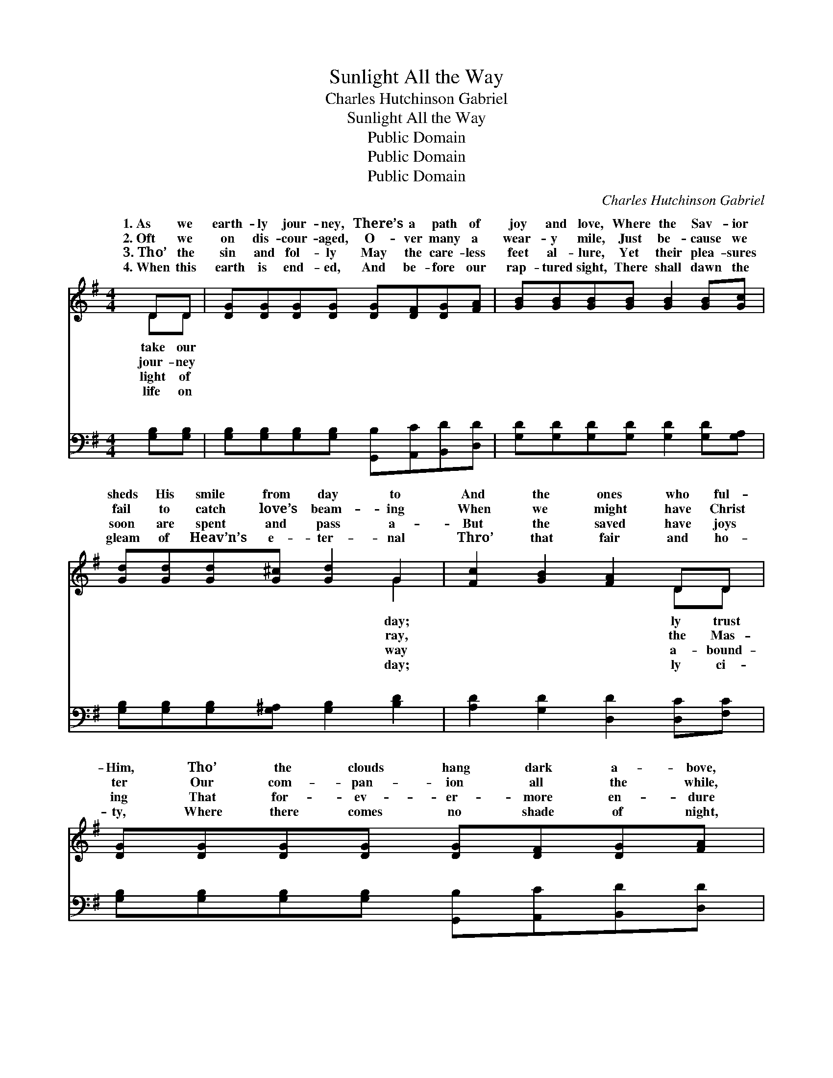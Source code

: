 X:1
T:Sunlight All the Way
T:Charles Hutchinson Gabriel
T:Sunlight All the Way
T:Public Domain
T:Public Domain
T:Public Domain
C:Charles Hutchinson Gabriel
Z:Public Domain
%%score ( 1 2 ) ( 3 4 )
L:1/8
M:4/4
K:G
V:1 treble 
V:2 treble 
V:3 bass 
V:4 bass 
V:1
 DD | [DG][DG][DG][DG] [DG][DF][DG][FA] | [GB][GB][GB][GB] [GB]2 [GB][Gc] | %3
w: 1.~As we|earth- ly jour- ney, There’s a path of|joy and love, Where the Sav- ior|
w: 2.~Oft we|on dis- cour- aged, O- ver many a|wear- y mile, Just be- cause we|
w: 3.~Tho’ the|sin and fol- ly May the care- less|feet al- lure, Yet their plea- sures|
w: 4.~When this|earth is end- ed, And be- fore our|rap- tured sight, There shall dawn the|
 [Gd][Gd][Gd][G^c] [Gd]2 G2 | [Fc]2 [GB]2 [FA]2 DD | [DG][DG][DG][DG] [DG][DF][DG][FA] | %6
w: sheds His smile from day to|And the ones who ful-|Him, Tho’ the clouds hang dark a- bove,|
w: fail to catch love’s beam- ing|When we might have Christ|ter Our com- pan- ion all the while,|
w: soon are spent and pass a-|But the saved have joys|ing That for- ev- er- more en- dure|
w: gleam of Heav’n’s e- ter- nal|Thro’ that fair and ho-|ty, Where there comes no shade of night,|
 [GB][GB][GB][GB] [GB]2 [GB][Gc] | [Gd][GB][Gc][Ge] [Gd]2 G2 | [GB]2 [DA]2 [DG]2 || %9
w: Will be walk- ing in the sun-|light all the way. * *||
w: And be walk- ing in the sun-|light all the way. In the|light, in the|
w: And are walk- ing in the sun-|light all the way. * *||
w: We’ll be walk- ing in the sun-|light all the way. * *||
"^Refrain" [Gd][Gd] | (FFF[DF]) [DF]2 FF | (GGGG) [GB]2 [Gd][Gd] | %12
w: |||
w: sun- light!|If * * * we walk in|liev- * * * ing ev- ery|
w: |||
w: |||
 [Fd][FA][FA][FA] [^E^G][FA][=GB][Ac] | (G2 GG G2) [GB][GB] | (^GGAB) (=GE)[DA][GA] | %15
w: |||
w: In the sun- light, in the sun- light!|We’ll * * * be walk-|in * * * the * sun- light|
w: |||
w: |||
 (FFGA) [Gd]2 [GB][Gc] | [Gd][GB][Gc][Ge] [Gd]2 G2 | [GB]2 [DA]2 [DG]2 |] %18
w: |||
w: way. * * * * * *|||
w: |||
w: |||
V:2
 DD | x8 | x8 | x6 G2 | x6 DD | x8 | x8 | x6 G2 | x6 || x2 | d4 x e2 x | d4 x4 | x8 | B6 x2 | %14
w: take our|||day;|ly trust||||||||||
w: jour- ney|||ray,|the Mas-|||sun-|||faith be-|day;||ing|
w: light of|||way|a- bound-||||||||||
w: life on|||day;|ly ci-||||||||||
 e4 e2 x2 | d4 x4 | x6 G2 | x6 |] %18
w: ||||
w: all the||||
w: ||||
w: ||||
V:3
 [G,B,][G,B,] | [G,B,][G,B,][G,B,][G,B,] [G,,B,][A,,C][B,,D][D,D] | %2
w: ~ ~|~ ~ ~ ~ ~ ~ ~ ~|
 [G,D][G,D][G,D][G,D] [G,D]2 [G,D][G,A,] | [G,B,][G,B,][G,B,][G,^A,] [G,B,]2 [B,D]2 | %4
w: ~ ~ ~ ~ ~ ~ ~|~ ~ ~ ~ ~ ~|
 [A,D]2 [G,D]2 [D,D]2 [D,C][F,C] | [G,B,][G,B,][G,B,][G,B,] [G,,B,][A,,C][B,,D][D,D] | %6
w: ~ ~ ~ ~ ~|~ ~ ~ ~ ~ ~ ~ ~|
 [G,D][G,D][G,D][G,D] [G,D]2 [G,D][G,A,] | [G,B,][=F,D][E,C][C,C] [G,B,]2 [E,^C]2 | %8
w: ~ ~ ~ ~ ~ ~ ~|~ ~ ~ ~ ~ ~|
 [D,D]2 [D,C]2 [G,,B,]2 || [G,B,][G,B,] | [D,A,][D,A,][D,A,][D,A,] [D,C]2 [D,C][D,C] | %11
w: ~ ~ ~|In the|sun- light of His love, show- ered|
 [G,B,][G,B,][G,B,][G,B,] [G,D]2 [G,B,][G,B,] | [D,A,][D,D][D,D][D,D] [D,D][D,D][D,D][D,D] | %13
w: on us from a- bove, ~ ~|~ ~ ~ ~ ~ ~ ~ ~|
 [G,D]2 [D,G,D][B,,G,D] [G,,G,D]2 [G,D][=F,D] | [E,B,][E,B,][F,B,][^G,D] (A,=G,)[F,D][E,A,] | %15
w: ~ ev- ery day; In the|sun- light of His love, * show- ered|
 [D,A,][D,A,][E,A,][F,C] [G,B,]2 [G,D][G,A,] | [G,B,][=F,D][E,C][C,C] [G,B,]2 [E,^C]2 | %17
w: us from a- bove. * * *||
 [D,D]2 [D,C]2 [G,,B,]2 |] %18
w: |
V:4
 x2 | x8 | x8 | x8 | x8 | x8 | x8 | x8 | x6 || x2 | x8 | x8 | x8 | x8 | x4 ^C2 x2 | x8 | x8 | x6 |] %18
w: ||||||||||||||on||||

